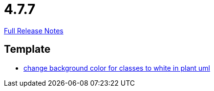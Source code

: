 // SPDX-FileCopyrightText: 2023 Artemis Changelog Contributors
//
// SPDX-License-Identifier: CC-BY-SA-4.0

= 4.7.7

link:https://github.com/ls1intum/Artemis/releases/tag/4.7.7[Full Release Notes]

== Template

* link:https://www.github.com/ls1intum/Artemis/commit/9c0a609f17c484a7748e3d94bc18f90b05d705a7/[change background color for classes to white in plant uml]
